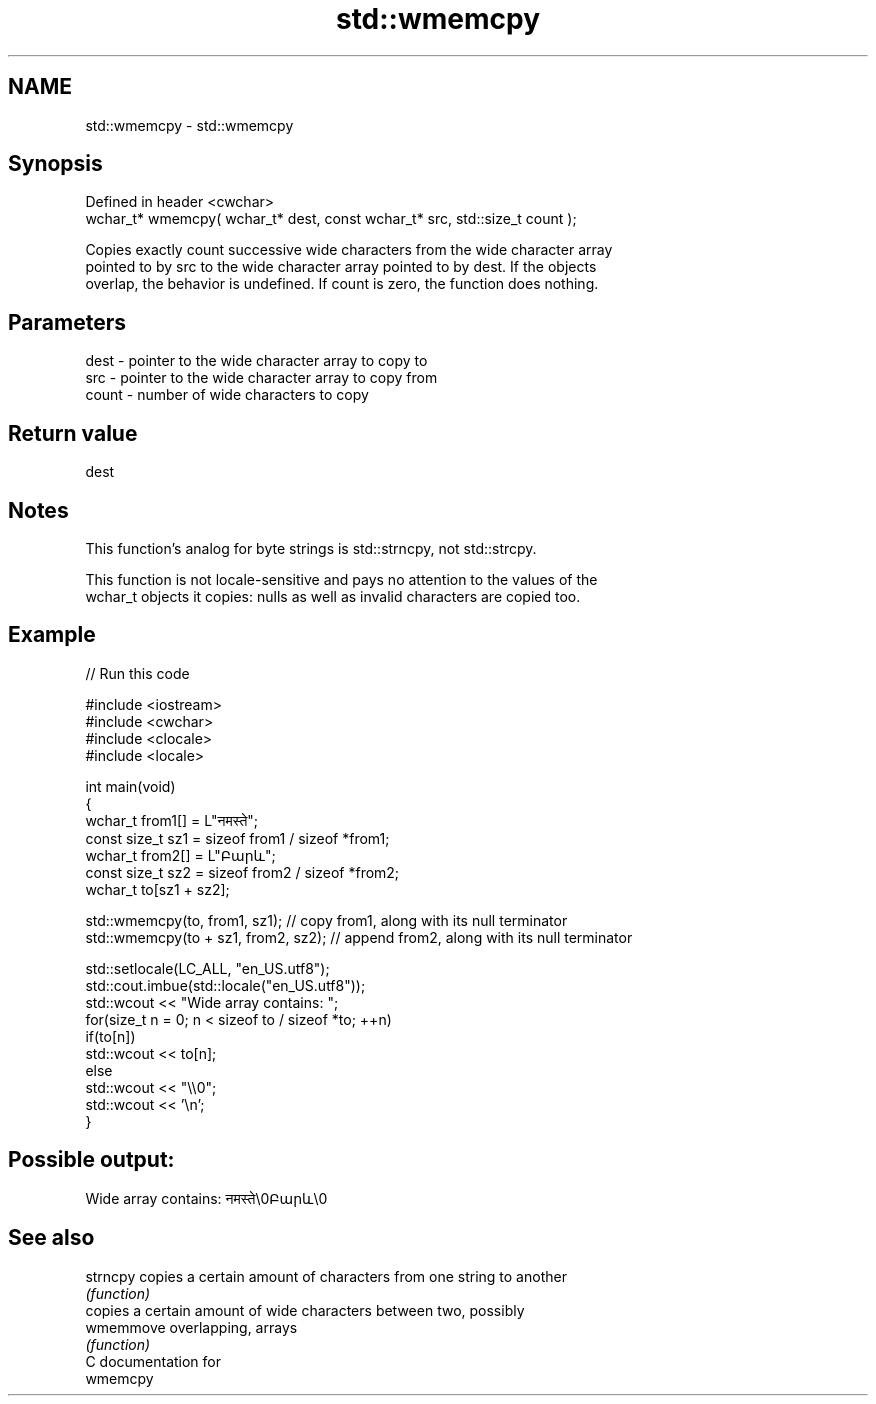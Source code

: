 .TH std::wmemcpy 3 "2018.03.28" "http://cppreference.com" "C++ Standard Libary"
.SH NAME
std::wmemcpy \- std::wmemcpy

.SH Synopsis
   Defined in header <cwchar>
   wchar_t* wmemcpy( wchar_t* dest, const wchar_t* src, std::size_t count );

   Copies exactly count successive wide characters from the wide character array
   pointed to by src to the wide character array pointed to by dest. If the objects
   overlap, the behavior is undefined. If count is zero, the function does nothing.

.SH Parameters

   dest  - pointer to the wide character array to copy to
   src   - pointer to the wide character array to copy from
   count - number of wide characters to copy

.SH Return value

   dest

.SH Notes

   This function's analog for byte strings is std::strncpy, not std::strcpy.

   This function is not locale-sensitive and pays no attention to the values of the
   wchar_t objects it copies: nulls as well as invalid characters are copied too.

.SH Example

   
// Run this code

 #include <iostream>
 #include <cwchar>
 #include <clocale>
 #include <locale>
  
 int main(void)
 {
     wchar_t from1[] = L"नमस्ते";
     const size_t sz1 = sizeof from1 / sizeof *from1;
     wchar_t from2[] = L"Բարև";
     const size_t sz2 = sizeof from2 / sizeof *from2;
     wchar_t to[sz1 + sz2];
  
     std::wmemcpy(to, from1, sz1); // copy from1, along with its null terminator
     std::wmemcpy(to + sz1, from2, sz2); // append from2, along with its null terminator
  
     std::setlocale(LC_ALL, "en_US.utf8");
     std::cout.imbue(std::locale("en_US.utf8"));
     std::wcout << "Wide array contains: ";
     for(size_t n = 0; n < sizeof to / sizeof *to; ++n)
         if(to[n])
             std::wcout << to[n];
         else
             std::wcout << "\\\\0";
     std::wcout << '\\n';
 }

.SH Possible output:

 Wide array contains: नमस्ते\\0Բարև\\0

.SH See also

   strncpy  copies a certain amount of characters from one string to another
            \fI(function)\fP 
            copies a certain amount of wide characters between two, possibly
   wmemmove overlapping, arrays
            \fI(function)\fP 
   C documentation for
   wmemcpy
